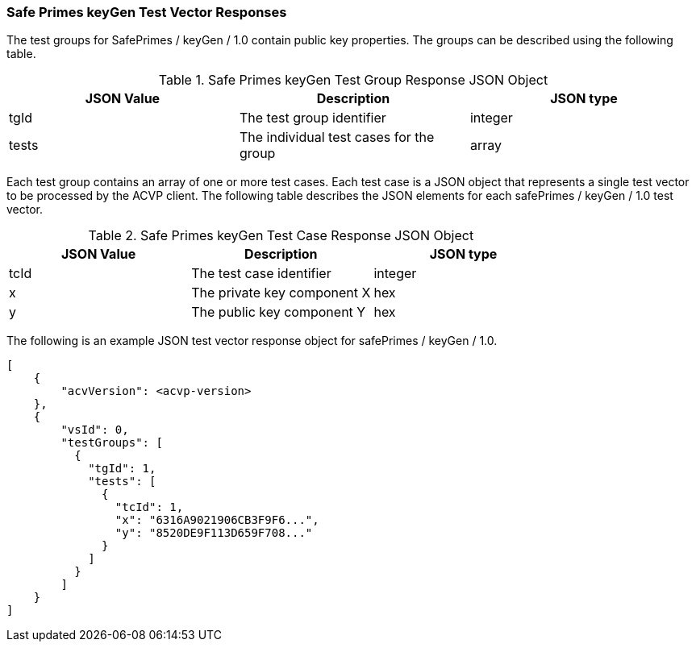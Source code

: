 [[keyGen_vector_responses]]
=== Safe Primes keyGen Test Vector Responses

The test groups for SafePrimes / keyGen / 1.0 contain public key properties. The groups can be described using the following table.

[[keyGen_group_table]]
.Safe Primes keyGen Test Group Response JSON Object
|===
| JSON Value | Description | JSON type

| tgId | The test group identifier | integer
| tests | The individual test cases for the group | array
|===

Each test group contains an array of one or more test cases. Each test case is a JSON object that represents a single test vector to be processed by the ACVP client. The following table describes the JSON elements for each safePrimes / keyGen / 1.0 test vector.

[[keyGen_vs_tr_table]]
.Safe Primes keyGen Test Case Response JSON Object
|===
| JSON Value | Description | JSON type

| tcId | The test case identifier | integer
| x | The private key component X | hex
| y | The public key component Y | hex
|===

The following is an example JSON test vector response object for safePrimes / keyGen / 1.0.

[source, json]
----
[
    {
        "acvVersion": <acvp-version>
    },
    {
        "vsId": 0,
        "testGroups": [
          {
            "tgId": 1,
            "tests": [
              {
                "tcId": 1,
                "x": "6316A9021906CB3F9F6...",
                "y": "8520DE9F113D659F708..."
              }
            ]
          }
        ]
    }
]
----
